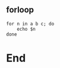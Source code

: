 ** forloop
#+begin_src shell
  for n in a b c; do
      echo $n
  done
#+end_src
* End
# Local Variables:
# org-what-lang-is-for: "shell"
# fill-column: 50
# End:
